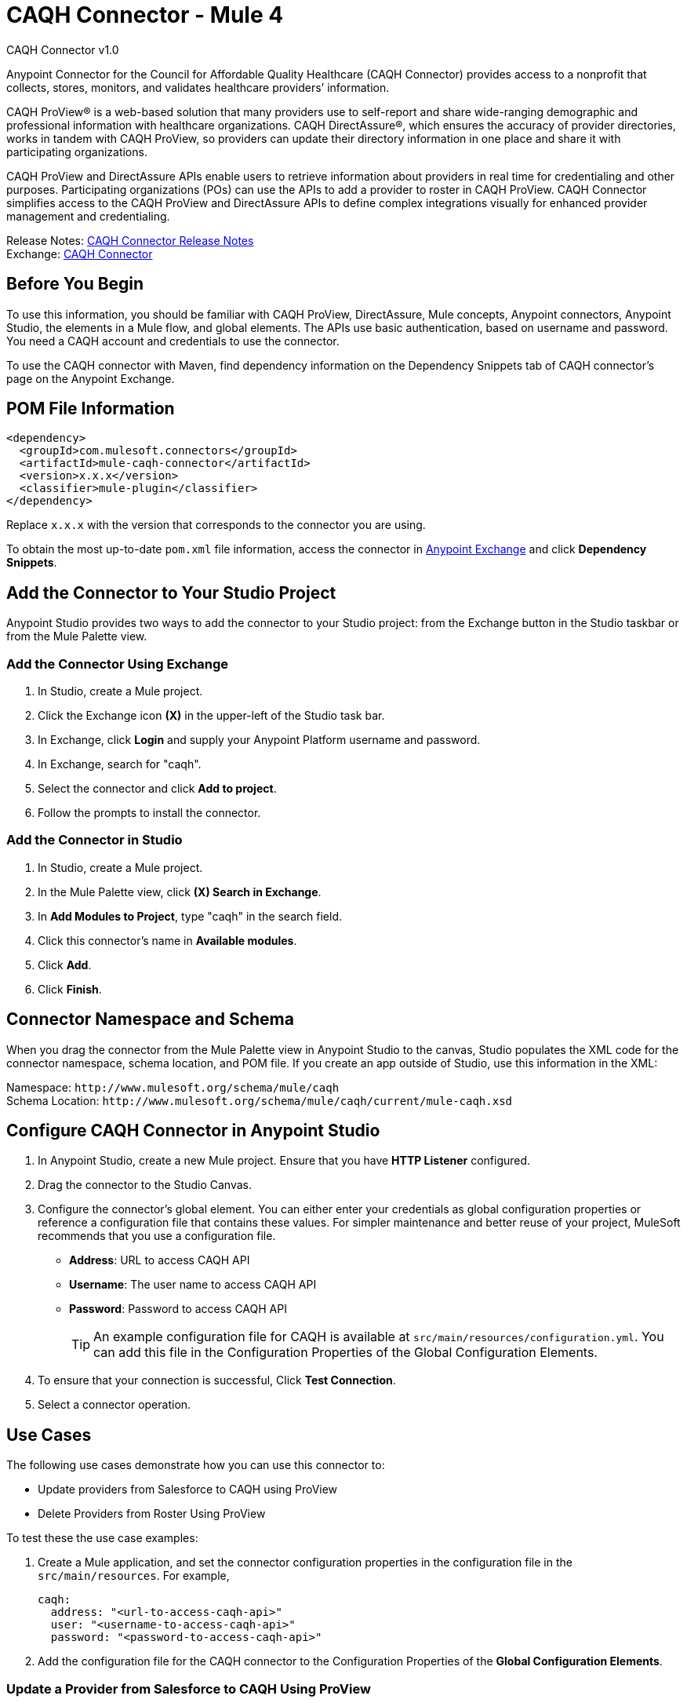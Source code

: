 = CAQH Connector - Mule 4
:page-aliases: connectors::caqh/caqh-connector.adoc



CAQH Connector v1.0

Anypoint Connector for the Council for Affordable Quality Healthcare (CAQH Connector) provides access to a nonprofit that collects, stores, monitors, and validates healthcare providers’ information.

CAQH ProView(R) is a web-based solution that many providers use to self-report and share wide-ranging demographic and professional information with healthcare organizations. CAQH DirectAssure(R), which ensures the accuracy of provider directories, works in tandem with CAQH ProView, so providers can update their directory information in one place and share it with participating organizations.

CAQH ProView and DirectAssure APIs enable users to retrieve information about providers in real time for credentialing and other purposes. Participating organizations (POs) can use the APIs to add a provider to roster in CAQH ProView. CAQH Connector simplifies access to the CAQH ProView and DirectAssure APIs to define complex integrations visually for enhanced provider management and credentialing.

Release Notes: xref:release-notes::connector/caqh-connector-release-notes-mule-4.adoc[CAQH Connector Release Notes] +
Exchange: https://www.mulesoft.com/exchange/com.mulesoft.connectors/mule-caqh-connector/[CAQH Connector]

== Before You Begin

To use this information, you should be familiar with CAQH ProView, DirectAssure, Mule concepts, Anypoint connectors,
Anypoint Studio, the elements in a Mule flow, and global elements.
The APIs use basic authentication, based on username and password.
You need a CAQH account and credentials to use the connector.

To use the CAQH connector with Maven, find dependency information on the Dependency Snippets tab of CAQH connector's page on the Anypoint Exchange.

== POM File Information

[source,xml,linenums]
----
<dependency>
  <groupId>com.mulesoft.connectors</groupId>
  <artifactId>mule-caqh-connector</artifactId>
  <version>x.x.x</version>
  <classifier>mule-plugin</classifier>
</dependency>
----

Replace `x.x.x` with the version that corresponds to the connector you are using.

To obtain the most up-to-date `pom.xml` file information, access the connector in https://www.mulesoft.com/exchange/[Anypoint Exchange] and click *Dependency Snippets*.

== Add the Connector to Your Studio Project

Anypoint Studio provides two ways to add the connector to your Studio project: from the Exchange button in the Studio taskbar or from the Mule Palette view.

=== Add the Connector Using Exchange

. In Studio, create a Mule project.
. Click the Exchange icon *(X)* in the upper-left of the Studio task bar.
. In Exchange, click *Login* and supply your Anypoint Platform username and password.
. In Exchange, search for "caqh".
. Select the connector and click *Add to project*.
. Follow the prompts to install the connector.

=== Add the Connector in Studio

. In Studio, create a Mule project.
. In the Mule Palette view, click *(X) Search in Exchange*.
. In *Add Modules to Project*, type "caqh" in the search field.
. Click this connector's name in *Available modules*.
. Click *Add*.
. Click *Finish*.

== Connector Namespace and Schema

When you drag the connector from the Mule Palette view in Anypoint Studio to the canvas, Studio populates the XML code for the connector namespace, schema location, and POM file. If you create an app outside of Studio, use this information in the XML:

Namespace: `+http://www.mulesoft.org/schema/mule/caqh+` +
Schema Location: `+http://www.mulesoft.org/schema/mule/caqh/current/mule-caqh.xsd+`


== Configure CAQH Connector in Anypoint Studio

. In Anypoint Studio, create a new Mule project. Ensure that you have *HTTP Listener* configured.
. Drag the connector to the Studio Canvas.
. Configure the connector's global element. You can either enter your credentials as global configuration properties or reference a configuration file that contains these values.
For simpler maintenance and better reuse of your project, MuleSoft recommends that you use a configuration file.
** *Address*: URL to access CAQH API
** *Username*: The user name to access CAQH API
** *Password*: Password to access CAQH API
+
TIP: An example configuration file for CAQH
is available at `src/main/resources/configuration.yml`. You can add this file in the Configuration Properties of the Global Configuration Elements.
+
. To ensure that your connection is successful, Click *Test Connection*.
. Select a connector operation.

== Use Cases

The following use cases demonstrate how you can use this connector to:

* Update providers from Salesforce to CAQH using ProView
* Delete Providers from Roster Using ProView

To test these the use case examples:

. Create a Mule application, and set the connector configuration properties in the configuration file in the `src/main/resources`. For example,
+
[source, yaml, linenums]
----
caqh:
  address: "<url-to-access-caqh-api>"
  user: "<username-to-access-caqh-api>"
  password: "<password-to-access-caqh-api>"
----
+
. Add the configuration file for the CAQH connector to the Configuration Properties of the *Global Configuration Elements*.


=== Update a Provider from Salesforce to CAQH Using ProView

In this example, a Mule application queries Salesforce contacts to find a provider. It then updates the provider's status in CAQH and gets the status of the update request.

image::caqh-update-provider-from-sf.png["Update Providers Flow"]

In your Mule application,

. Drag an HTTP Listener to the canvas and configure it.
. From the *Palette*, search for the Salesforce connector and drag *Query* operation.
. For the purpose of this demo, use the following query to get the contact from Salesforce.
+
[source, sql, linenums]
----
SELECT firstName, LastName, Id,
	CAQH_Provider_ID__c,
	SF_Provider_ID__c,
	CAQH_organization_id__c,
	Provider_name__c,
	caqh_batch_id__c
from CONTACT
where name = ':name'
----
+
. Select and drag Transform Message at the flow on the canvas to prepare the input for the CAQH connector.
+
[source, yaml, linenums]
----
output application/java
---
 [{
  "caqh_provider_id": payload[0].CAQH_Provider_ID__c,
  "organization_id": payload[0].CAQH_organization_id__c,
  "po_provider_id": payload[0].Id,
  "last_recredential_date": "",
  "next_recredential_date": "05/05/2019",
  "delegation_flag": "Y",
  "application_type": "A",
  "affiliation_flag": ""
}]
----
+
. Use the `Update Providers - ProView (PUT)` connector operation after the listener, and select the connector configuration that you created.
. Set the *General* section in the connector configuration to `payload`.
. Set the *Target Value* in the Advanced section to `#[payload]`.
. Use another Transform Message component to add minimum 1 minute of wait time because it takes a few minutes to update the provider in CAQH.
+
[source, yaml, linenums]
----
%dw 2.0
import * from dw::Runtime
output application/json
---
 payload
wait 60000
----
+
. To check whether the update request was successful, drag `Get Status - Update to Roster` operation after the *Transform Message*.
. In the *General* section of the operation configuration,
.. Set the *Batch_id* to `#[payload.batch_Id]`.
.. Set *Target Value* in the Advanced section to `#[payload]`.
. Add a Transform Message component at the end of the flow to transform the output message to JSON format. Set the output of the Transform Message to,
+
[source, yaml, linenums]
----
%dw 2.0
output application/json
---
payload
----
+
. Run the application and point your browser to `+http://localhost:8081/update-provider+`.

=== Delete a Provider from Roster Using ProView

In this example, a Mule application queries Salesforce contacts to find a provider. It then deletes the provider in CAQH using the ProView API and gets the status of the delete request.

NOTE: The delete request sets the provider status in CAQH to `Inactive`.

image::caqh-delete-provider.png["Delete Providers Flow"]

The process of implementing this flow is similar to updating a provider, except you use the *Delete Providers - ProView (PUT)* and *Get Status - Delete* from Roster operations

== Use Cases: XML

=== Update a Provider from Salesforce to CAQH Using ProView

[source, xml, linenums]
----
<?xml version="1.0" encoding="UTF-8"?>

<mule xmlns:ee="http://www.mulesoft.org/schema/mule/ee/core"
	xmlns:caqh="http://www.mulesoft.org/schema/mule/caqh"
	xmlns:http="http://www.mulesoft.org/schema/mule/http"
	xmlns="http://www.mulesoft.org/schema/mule/core"
	xmlns:doc="http://www.mulesoft.org/schema/mule/documentation"
	xmlns:xsi="http://www.w3.org/2001/XMLSchema-instance"
	xsi:schemaLocation="http://www.mulesoft.org/schema/mule/core
	http://www.mulesoft.org/schema/mule/core/current/mule.xsd
	http://www.mulesoft.org/schema/mule/http
	http://www.mulesoft.org/schema/mule/http/current/mule-http.xsd
	http://www.mulesoft.org/schema/mule/caqh
	http://www.mulesoft.org/schema/mule/caqh/current/mule-caqh.xsd
	http://www.mulesoft.org/schema/mule/ee/core
	http://www.mulesoft.org/schema/mule/ee/core/current/mule-ee.xsd">
    <flow name="UPDATE_PROVIDER_SALESFORCE_TO_CAQH">
        <http:listener
		doc:name="update-provider"
		config-ref="HTTP_Listener_config1"
		path="/UpdateProviderFlow"/>
        <salesforce:query doc:name="Query Salesforce Contact" config-ref="Salesforce_Config">
            <salesforce:salesforce-query >SELECT firstName, LastName, Id,CAQH_Provider_ID__c,SF_Provider_ID__c,CAQH_organization_id__c,Provider_name__c,caqh_batch_id__c from CONTACT where name = ':name'
            </salesforce:salesforce-query>
            <salesforce:parameters ><![CDATA[#[output application/java
---
{
	name : "kiuwxinj xwehonru"
}]]]></salesforce:parameters>
        </salesforce:query>
        <ee:transform doc:name="">
            <ee:message >
                <ee:set-payload ><![CDATA[output application/java
---
 [{
  "caqh_provider_id": payload[0].CAQH_Provider_ID__c,
  "organization_id": payload[0].CAQH_organization_id__c,
  "po_provider_id": payload[0].Id,
  "last_recredential_date": "",
  "next_recredential_date": "05/05/2019",
  "delegation_flag": "Y",
  "application_type": "A",
  "affiliation_flag": ""
}]
  ]]>                </ee:set-payload>
            </ee:message>
        </ee:transform>
        <caqh:update-to-roster-request-pv-by-put-request
	doc:name="Update Providers to Roster - Proview"
	config-ref="CAQH_Config1">
        </caqh:update-to-roster-request-pv-by-put-request>
        <ee:transform doc:name="Wait for 1 Minute">
            <ee:message >
                <ee:set-payload ><![CDATA[%dw 2.0
import * from dw::Runtime
output application/json
---
 payload
wait 60000]]></ee:set-payload>
            </ee:message>
        </ee:transform>
        <caqh:get-result-of-update-request
		doc:name="Get status of update to roster request"
		config-ref="CAQH_Config1"
		batch_id="#[payload.batch_Id]" />
        <ee:transform doc:name="Transform CAQH response to JSON">
            <ee:message >
                <ee:set-payload ><![CDATA[%dw 2.0
output application/json
---
payload]]></ee:set-payload>
            </ee:message>
        </ee:transform>
    </flow>
</mule>
----

=== Delete a Provider from Roster Using ProView

[source, xml, linenums]
----
<?xml version="1.0" encoding="UTF-8"?>

<mule xmlns:ee="http://www.mulesoft.org/schema/mule/ee/core"
	xmlns:caqh="http://www.mulesoft.org/schema/mule/caqh"
	xmlns:http="http://www.mulesoft.org/schema/mule/http"
	xmlns="http://www.mulesoft.org/schema/mule/core"
	xmlns:doc="http://www.mulesoft.org/schema/mule/documentation"
	xmlns:xsi="http://www.w3.org/2001/XMLSchema-instance"
	xsi:schemaLocation="http://www.mulesoft.org/schema/mule/core
	http://www.mulesoft.org/schema/mule/core/current/mule.xsd
	http://www.mulesoft.org/schema/mule/http
	http://www.mulesoft.org/schema/mule/http/current/mule-http.xsd
	http://www.mulesoft.org/schema/mule/caqh
	http://www.mulesoft.org/schema/mule/caqh/current/mule-caqh.xsd
	http://www.mulesoft.org/schema/mule/ee/core
	http://www.mulesoft.org/schema/mule/ee/core/current/mule-ee.xsd">
    <flow name="DELETE_SALESFORCE_PROVIDER_FROM_ROSTER">
        <http:listener
		doc:name="Listener"
		config-ref="HTTP_Listener_config1"
		path="/deleteProviderFlow"/>
        <salesforce:query
		doc:name="Query Salesforce Contacts"
		config-ref="Salesforce_Config">
            <salesforce:salesforce-query >SELECT firstName, LastName, Id,CAQH_Provider_ID__c,SF_Provider_ID__c,CAQH_organization_id__c,Provider_name__c,caqh_batch_id__c from CONTACT where name = ':name'</salesforce:salesforce-query>
            <salesforce:parameters ><![CDATA[#[output application/java
---
{
	name : "kiuwxinj xwehonru"
}]]]></salesforce:parameters>
        </salesforce:query>
        <ee:transform doc:name="Mapping from Salesforce to CAQH">
            <ee:message >
                <ee:set-payload ><![CDATA[%dw 2.0
output application/java
---
 [{
	"caqh_provider_id": payload[0].CAQH_Provider_ID__c,
	"organization_id": payload[0].CAQH_organization_id__c
}]]]></ee:set-payload>
            </ee:message>
        </ee:transform>
        <caqh:delete-from-roster-request-pv
		doc:name="Delete provider from roster using ProView"
		config-ref="CAQH_Config1">
        </caqh:delete-from-roster-request-pv>
        <ee:transform doc:name="Wait for 1 Minute">
            <ee:message >
                <ee:set-payload ><![CDATA[%dw 2.0
import * from dw::Runtime
output application/json
---
 payload
wait 60000]]></ee:set-payload>
            </ee:message>
        </ee:transform>
        <caqh:get-result-of-delete-request
		doc:name="Get status of delete from roster request"
		config-ref="CAQH_Config1"
		batch_id="#[payload.batch_Id]" />
        <ee:transform doc:name="Transform CAQH response to JSON">
            <ee:message >
                <ee:set-payload ><![CDATA[%dw 2.0
output application/json
---
payload]]></ee:set-payload>
            </ee:message>
        </ee:transform>
    </flow>
</mule>
----

== See Also

* https://help.mulesoft.com[MuleSoft Help Center]
* https://www.caqh.org/solutions[CAQH Solutions]
